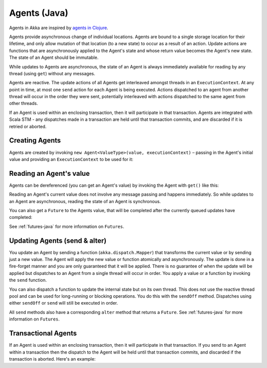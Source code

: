 .. _agents-java:

##############
 Agents (Java)
##############

Agents in Akka are inspired by `agents in Clojure`_.

.. _agents in Clojure: http://clojure.org/agents

Agents provide asynchronous change of individual locations. Agents are bound to
a single storage location for their lifetime, and only allow mutation of that
location (to a new state) to occur as a result of an action. Update actions are
functions that are asynchronously applied to the Agent's state and whose return
value becomes the Agent's new state. The state of an Agent should be immutable.

While updates to Agents are asynchronous, the state of an Agent is always
immediately available for reading by any thread (using ``get``) without any messages.

Agents are reactive. The update actions of all Agents get interleaved amongst
threads in an ``ExecutionContext``. At any point in time, at most one ``send`` action for
each Agent is being executed. Actions dispatched to an agent from another thread
will occur in the order they were sent, potentially interleaved with actions
dispatched to the same agent from other threads.

If an Agent is used within an enclosing transaction, then it will participate in
that transaction. Agents are integrated with Scala STM - any dispatches made in
a transaction are held until that transaction commits, and are discarded if it
is retried or aborted.


Creating Agents
============================

Agents are created by invoking ``new Agent<ValueType>(value, executionContext)`` – passing in the Agent's initial
value and providing an ``ExecutionContext`` to be used for it:

.. includecode:: code/docs/agent/AgentDocTest.java
   :include: import-agent,create
   :language: java

Reading an Agent's value
========================

Agents can be dereferenced (you can get an Agent's value) by invoking the Agent
with ``get()`` like this:

.. includecode:: code/docs/agent/AgentDocTest.java#read-get
   :language: java

Reading an Agent's current value does not involve any message passing and
happens immediately. So while updates to an Agent are asynchronous, reading the
state of an Agent is synchronous.

You can also get a ``Future`` to the Agents value, that will be completed after the
currently queued updates have completed:

.. includecode:: code/docs/agent/AgentDocTest.java
   :include: import-future,read-future
   :language: java

See :ref:`futures-java` for more information on ``Futures``.

Updating Agents (send & alter)
==============================

You update an Agent by sending a function (``akka.dispatch.Mapper``) that transforms the current value or
by sending just a new value. The Agent will apply the new value or function
atomically and asynchronously. The update is done in a fire-forget manner and
you are only guaranteed that it will be applied. There is no guarantee of when
the update will be applied but dispatches to an Agent from a single thread will
occur in order. You apply a value or a function by invoking the ``send``
function.

.. includecode:: code/docs/agent/AgentDocTest.java
   :include: import-function,send
   :language: java

You can also dispatch a function to update the internal state but on its own
thread. This does not use the reactive thread pool and can be used for
long-running or blocking operations. You do this with the ``sendOff``
method. Dispatches using either ``sendOff`` or ``send`` will still be executed
in order.

.. includecode:: code/docs/agent/AgentDocTest.java
   :include: import-function,send-off
   :language: java

All ``send`` methods also have a corresponding ``alter`` method that returns a ``Future``.
See :ref:`futures-java` for more information on ``Futures``.

.. includecode:: code/docs/agent/AgentDocTest.java
   :include: import-future,import-function,alter
   :language: java

.. includecode:: code/docs/agent/AgentDocTest.java
   :include: import-future,import-function,alter-off
   :language: java

Transactional Agents
====================

If an Agent is used within an enclosing transaction, then it will participate in
that transaction. If you send to an Agent within a transaction then the dispatch
to the Agent will be held until that transaction commits, and discarded if the
transaction is aborted. Here's an example:

.. includecode:: code/docs/agent/AgentDocTest.java#transfer-example
   :language: java